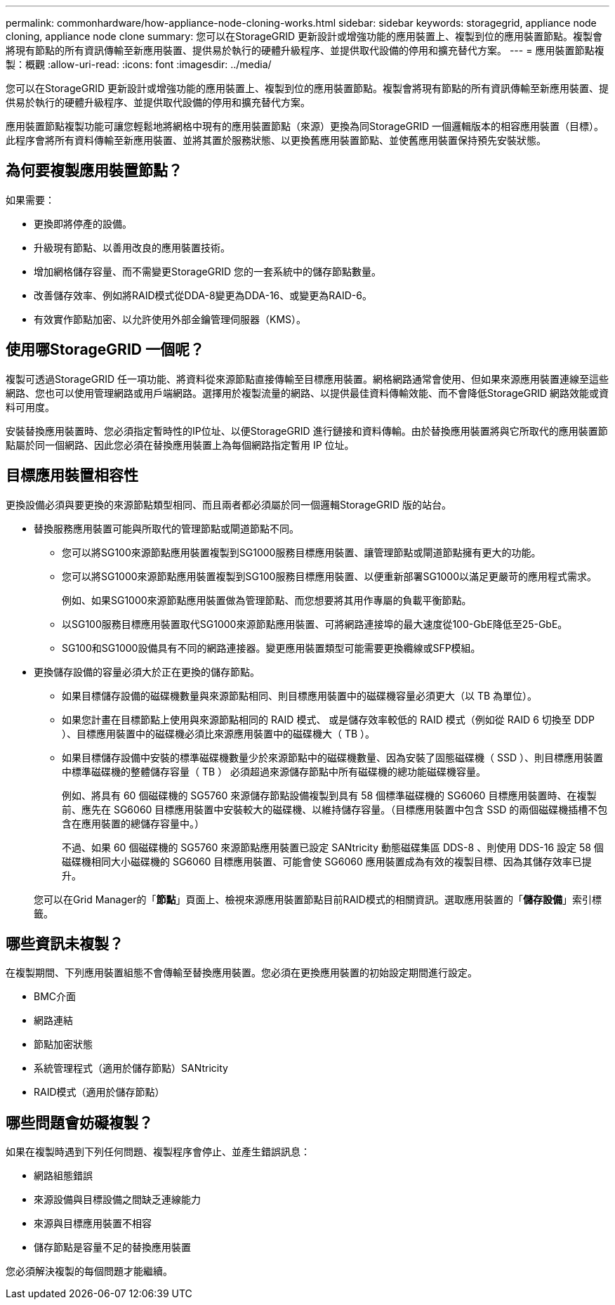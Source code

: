 ---
permalink: commonhardware/how-appliance-node-cloning-works.html 
sidebar: sidebar 
keywords: storagegrid, appliance node cloning, appliance node clone 
summary: 您可以在StorageGRID 更新設計或增強功能的應用裝置上、複製到位的應用裝置節點。複製會將現有節點的所有資訊傳輸至新應用裝置、提供易於執行的硬體升級程序、並提供取代設備的停用和擴充替代方案。 
---
= 應用裝置節點複製：概觀
:allow-uri-read: 
:icons: font
:imagesdir: ../media/


[role="lead"]
您可以在StorageGRID 更新設計或增強功能的應用裝置上、複製到位的應用裝置節點。複製會將現有節點的所有資訊傳輸至新應用裝置、提供易於執行的硬體升級程序、並提供取代設備的停用和擴充替代方案。

應用裝置節點複製功能可讓您輕鬆地將網格中現有的應用裝置節點（來源）更換為同StorageGRID 一個邏輯版本的相容應用裝置（目標）。此程序會將所有資料傳輸至新應用裝置、並將其置於服務狀態、以更換舊應用裝置節點、並使舊應用裝置保持預先安裝狀態。



== 為何要複製應用裝置節點？

如果需要：

* 更換即將停產的設備。
* 升級現有節點、以善用改良的應用裝置技術。
* 增加網格儲存容量、而不需變更StorageGRID 您的一套系統中的儲存節點數量。
* 改善儲存效率、例如將RAID模式從DDA-8變更為DDA-16、或變更為RAID-6。
* 有效實作節點加密、以允許使用外部金鑰管理伺服器（KMS）。




== 使用哪StorageGRID 一個呢？

複製可透過StorageGRID 任一項功能、將資料從來源節點直接傳輸至目標應用裝置。網格網路通常會使用、但如果來源應用裝置連線至這些網路、您也可以使用管理網路或用戶端網路。選擇用於複製流量的網路、以提供最佳資料傳輸效能、而不會降低StorageGRID 網路效能或資料可用度。

安裝替換應用裝置時、您必須指定暫時性的IP位址、以便StorageGRID 進行鏈接和資料傳輸。由於替換應用裝置將與它所取代的應用裝置節點屬於同一個網路、因此您必須在替換應用裝置上為每個網路指定暫用 IP 位址。



== 目標應用裝置相容性

更換設備必須與要更換的來源節點類型相同、而且兩者都必須屬於同一個邏輯StorageGRID 版的站台。

* 替換服務應用裝置可能與所取代的管理節點或閘道節點不同。
+
** 您可以將SG100來源節點應用裝置複製到SG1000服務目標應用裝置、讓管理節點或閘道節點擁有更大的功能。
** 您可以將SG1000來源節點應用裝置複製到SG100服務目標應用裝置、以便重新部署SG1000以滿足更嚴苛的應用程式需求。
+
例如、如果SG1000來源節點應用裝置做為管理節點、而您想要將其用作專屬的負載平衡節點。

** 以SG100服務目標應用裝置取代SG1000來源節點應用裝置、可將網路連接埠的最大速度從100-GbE降低至25-GbE。
** SG100和SG1000設備具有不同的網路連接器。變更應用裝置類型可能需要更換纜線或SFP模組。


* 更換儲存設備的容量必須大於正在更換的儲存節點。
+
** 如果目標儲存設備的磁碟機數量與來源節點相同、則目標應用裝置中的磁碟機容量必須更大（以 TB 為單位）。
** 如果您計畫在目標節點上使用與來源節點相同的 RAID 模式、 或是儲存效率較低的 RAID 模式（例如從 RAID 6 切換至 DDP ）、目標應用裝置中的磁碟機必須比來源應用裝置中的磁碟機大（ TB ）。
** 如果目標儲存設備中安裝的標準磁碟機數量少於來源節點中的磁碟機數量、因為安裝了固態磁碟機（ SSD ）、則目標應用裝置中標準磁碟機的整體儲存容量（ TB ） 必須超過來源儲存節點中所有磁碟機的總功能磁碟機容量。
+
例如、將具有 60 個磁碟機的 SG5760 來源儲存節點設備複製到具有 58 個標準磁碟機的 SG6060 目標應用裝置時、在複製前、應先在 SG6060 目標應用裝置中安裝較大的磁碟機、以維持儲存容量。（目標應用裝置中包含 SSD 的兩個磁碟機插槽不包含在應用裝置的總儲存容量中。）

+
不過、如果 60 個磁碟機的 SG5760 來源節點應用裝置已設定 SANtricity 動態磁碟集區 DDS-8 、則使用 DDS-16 設定 58 個磁碟機相同大小磁碟機的 SG6060 目標應用裝置、可能會使 SG6060 應用裝置成為有效的複製目標、因為其儲存效率已提升。

+
您可以在Grid Manager的「*節點*」頁面上、檢視來源應用裝置節點目前RAID模式的相關資訊。選取應用裝置的「*儲存設備*」索引標籤。







== 哪些資訊未複製？

在複製期間、下列應用裝置組態不會傳輸至替換應用裝置。您必須在更換應用裝置的初始設定期間進行設定。

* BMC介面
* 網路連結
* 節點加密狀態
* 系統管理程式（適用於儲存節點）SANtricity
* RAID模式（適用於儲存節點）




== 哪些問題會妨礙複製？

如果在複製時遇到下列任何問題、複製程序會停止、並產生錯誤訊息：

* 網路組態錯誤
* 來源設備與目標設備之間缺乏連線能力
* 來源與目標應用裝置不相容
* 儲存節點是容量不足的替換應用裝置


您必須解決複製的每個問題才能繼續。
